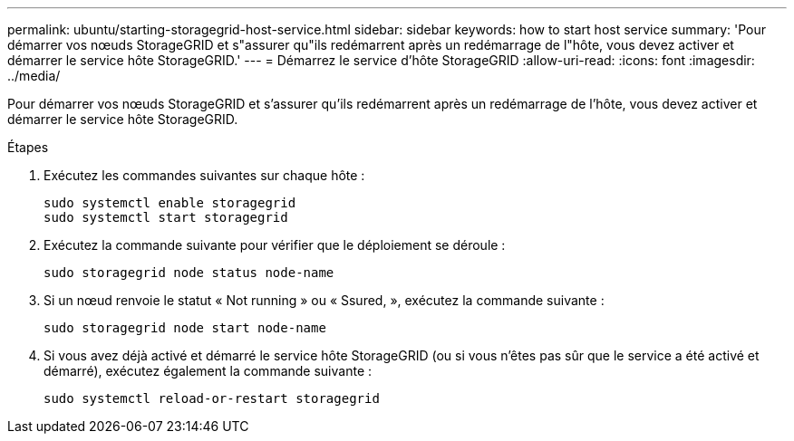 ---
permalink: ubuntu/starting-storagegrid-host-service.html 
sidebar: sidebar 
keywords: how to start host service 
summary: 'Pour démarrer vos nœuds StorageGRID et s"assurer qu"ils redémarrent après un redémarrage de l"hôte, vous devez activer et démarrer le service hôte StorageGRID.' 
---
= Démarrez le service d'hôte StorageGRID
:allow-uri-read: 
:icons: font
:imagesdir: ../media/


[role="lead"]
Pour démarrer vos nœuds StorageGRID et s'assurer qu'ils redémarrent après un redémarrage de l'hôte, vous devez activer et démarrer le service hôte StorageGRID.

.Étapes
. Exécutez les commandes suivantes sur chaque hôte :
+
[listing]
----
sudo systemctl enable storagegrid
sudo systemctl start storagegrid
----
. Exécutez la commande suivante pour vérifier que le déploiement se déroule :
+
[listing]
----
sudo storagegrid node status node-name
----
. Si un nœud renvoie le statut « Not running » ou « Ssured, », exécutez la commande suivante :
+
[listing]
----
sudo storagegrid node start node-name
----
. Si vous avez déjà activé et démarré le service hôte StorageGRID (ou si vous n'êtes pas sûr que le service a été activé et démarré), exécutez également la commande suivante :
+
[listing]
----
sudo systemctl reload-or-restart storagegrid
----

